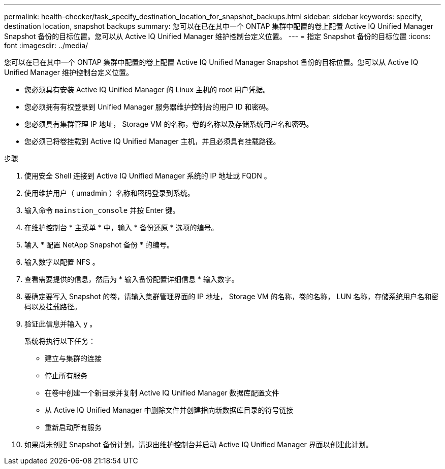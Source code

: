 ---
permalink: health-checker/task_specify_destination_location_for_snapshot_backups.html 
sidebar: sidebar 
keywords: specify, destination location, snapshot backups 
summary: 您可以在已在其中一个 ONTAP 集群中配置的卷上配置 Active IQ Unified Manager Snapshot 备份的目标位置。您可以从 Active IQ Unified Manager 维护控制台定义位置。 
---
= 指定 Snapshot 备份的目标位置
:icons: font
:imagesdir: ../media/


[role="lead"]
您可以在已在其中一个 ONTAP 集群中配置的卷上配置 Active IQ Unified Manager Snapshot 备份的目标位置。您可以从 Active IQ Unified Manager 维护控制台定义位置。

* 您必须具有安装 Active IQ Unified Manager 的 Linux 主机的 root 用户凭据。
* 您必须拥有有权登录到 Unified Manager 服务器维护控制台的用户 ID 和密码。
* 您必须具有集群管理 IP 地址， Storage VM 的名称，卷的名称以及存储系统用户名和密码。
* 您必须已将卷挂载到 Active IQ Unified Manager 主机，并且必须具有挂载路径。


.步骤
. 使用安全 Shell 连接到 Active IQ Unified Manager 系统的 IP 地址或 FQDN 。
. 使用维护用户（ umadmin ）名称和密码登录到系统。
. 输入命令 `mainstion_console` 并按 Enter 键。
. 在维护控制台 * 主菜单 * 中，输入 * 备份还原 * 选项的编号。
. 输入 * 配置 NetApp Snapshot 备份 * 的编号。
. 输入数字以配置 NFS 。
. 查看需要提供的信息，然后为 * 输入备份配置详细信息 * 输入数字。
. 要确定要写入 Snapshot 的卷，请输入集群管理界面的 IP 地址， Storage VM 的名称，卷的名称， LUN 名称，存储系统用户名和密码以及挂载路径。
. 验证此信息并输入 `y` 。
+
系统将执行以下任务：

+
** 建立与集群的连接
** 停止所有服务
** 在卷中创建一个新目录并复制 Active IQ Unified Manager 数据库配置文件
** 从 Active IQ Unified Manager 中删除文件并创建指向新数据库目录的符号链接
** 重新启动所有服务


. 如果尚未创建 Snapshot 备份计划，请退出维护控制台并启动 Active IQ Unified Manager 界面以创建此计划。

